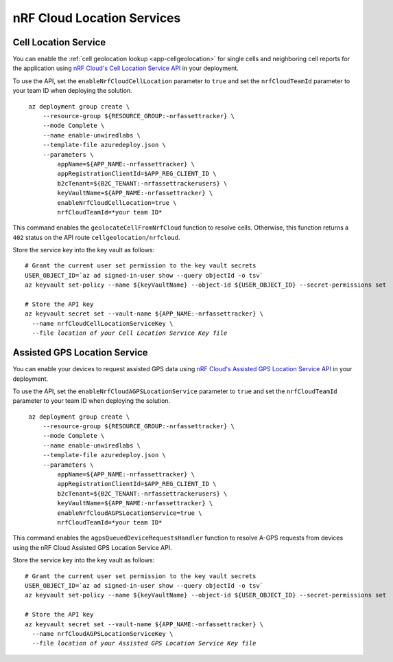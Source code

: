.. _azure-nrf-cloud-location-services:

nRF Cloud Location Services
###########################

Cell Location Service
*********************

You can enable the :ref:`cell geolocation lookup <app-cellgeolocation>` for single cells and neighboring cell reports for the application using `nRF Cloud's Cell Location Service API <https://api.nrfcloud.com/v1#tag/Cell-Position>`_ in your deployment.

To use the API, set the ``enableNrfCloudCellLocation`` parameter to ``true`` and set the ``nrfCloudTeamId`` parameter to your team ID when deploying the solution.

.. parsed-literal::
   :class: highlight

    az deployment group create \\
        --resource-group ${RESOURCE_GROUP:-nrfassettracker} \\
        --mode Complete \\
        --name enable-unwiredlabs \\
        --template-file azuredeploy.json \\
        --parameters \\
            appName=${APP_NAME:-nrfassettracker} \\
            appRegistrationClientId=$APP_REG_CLIENT_ID \\
            b2cTenant=${B2C_TENANT:-nrfassettrackerusers} \\
            keyVaultName=${APP_NAME:-nrfassettracker} \\
            enableNrfCloudCellLocation=true \\
            nrfCloudTeamId=*your team ID*

This command enables the ``geolocateCellFromNrfCloud`` function to resolve cells.
Otherwise, this function returns a ``402`` status on the API route ``cellgeolocation/nrfcloud``.

Store the service key into the key vault as follows:

.. parsed-literal::
   :class: highlight

   # Grant the current user set permission to the key vault secrets
   USER_OBJECT_ID=`az ad signed-in-user show --query objectId -o tsv`
   az keyvault set-policy --name ${keyVaultName} --object-id ${USER_OBJECT_ID} --secret-permissions set
    
   # Store the API key
   az keyvault secret set --vault-name ${APP_NAME:-nrfassettracker} \\
     --name nrfCloudCellLocationServiceKey \\
     --file *location of your Cell Location Service Key file*

Assisted GPS Location Service
*****************************

You can enable your devices to request assisted GPS data using `nRF Cloud's Assisted GPS Location Service API <https://api.nrfcloud.com/v1#tag/Assisted-GPS>`_ in your deployment.

To use the API, set the ``enableNrfCloudAGPSLocationService`` parameter to ``true`` and set the ``nrfCloudTeamId`` parameter to your team ID when deploying the solution.

.. parsed-literal::
   :class: highlight

    az deployment group create \\
        --resource-group ${RESOURCE_GROUP:-nrfassettracker} \\
        --mode Complete \\
        --name enable-unwiredlabs \\
        --template-file azuredeploy.json \\
        --parameters \\
            appName=${APP_NAME:-nrfassettracker} \\
            appRegistrationClientId=$APP_REG_CLIENT_ID \\
            b2cTenant=${B2C_TENANT:-nrfassettrackerusers} \\
            keyVaultName=${APP_NAME:-nrfassettracker} \\
            enableNrfCloudAGPSLocationService=true \\
            nrfCloudTeamId=*your team ID*

This command enables the ``agpsQueuedDeviceRequestsHandler`` function to resolve A-GPS requests from devices using the nRF Cloud Assisted GPS Location Service API.

Store the service key into the key vault as follows:

.. parsed-literal::
   :class: highlight

   # Grant the current user set permission to the key vault secrets
   USER_OBJECT_ID=`az ad signed-in-user show --query objectId -o tsv`
   az keyvault set-policy --name ${keyVaultName} --object-id ${USER_OBJECT_ID} --secret-permissions set

   # Store the API key
   az keyvault secret set --vault-name ${APP_NAME:-nrfassettracker} \\
     --name nrfCloudAGPSLocationServiceKey \\
     --file *location of your Assisted GPS Location Service Key file*